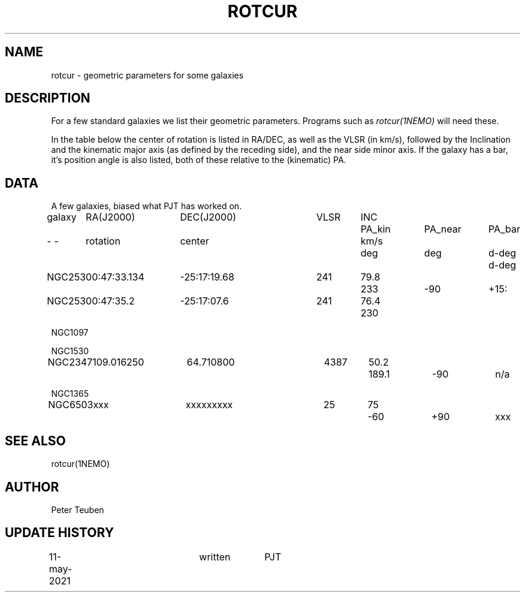 .TH ROTCUR 5NEMO "20 May 2021"

.SH "NAME"
rotcur \- geometric parameters for some galaxies

.SH "DESCRIPTION"

For a few standard galaxies we list their geometric parameters. Programs
such as \fIrotcur(1NEMO)\fP will need these.

.PP
In the table below the center of rotation is listed in RA/DEC,
as well as the VLSR (in km/s), followed by the Inclination and
the kinematic major axis (as defined by the receding side), and the
near side minor axis. If the galaxy has a bar, it's position angle
is also listed, both of these relative to the (kinematic) PA.


.SH "DATA"
A few galaxies, biased what PJT has worked on.
.nf
.ta +1i +1.5i +1.5i +0.7i +0.7i +1.0i +1.0i +1.0i
galaxy	RA(J2000)	DEC(J2000)	VLSR	INC	PA_kin	PA_near	PA_bar
-    -	rotation	center		km/s	deg	deg	d-deg	d-deg
	
NGC253	00:47:33.134	-25:17:19.68	241	79.8	233	-90	+15:
NGC253	00:47:35.2	-25:17:07.6	241	76.4	230	

NGC1097

NGC1530

NGC2347	109.016250	64.710800	4387	50.2	189.1	-90	n/a

NGC1365

NGC6503	xxx     	xxxxxxxxx	25	75	-60	+90	xxx



.SH "SEE ALSO"
rotcur(1NEMO)

.SH "AUTHOR"
Peter Teuben

.SH "UPDATE HISTORY"
.nf
.ta +0.5i +2.0i +1i
11-may-2021	written		PJT
.fi

